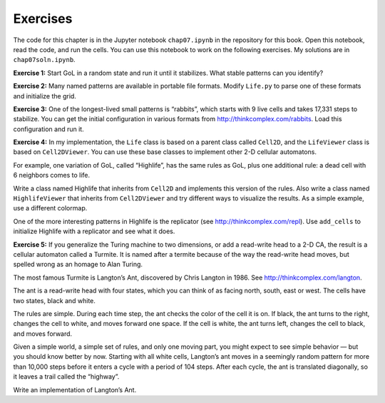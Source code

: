 Exercises
---------

The code for this chapter is in the Jupyter notebook ``chap07.ipynb`` in the repository for this book. Open this notebook, read the code, and run the cells. You can use this notebook to work on the following exercises. My solutions are in ``chap07soln.ipynb``.

**Exercise 1:** Start GoL in a random state and run it until it stabilizes. What stable patterns can you identify?

**Exercise 2:** Many named patterns are available in portable file formats. Modify ``Life.py`` to parse one of these formats and initialize the grid.

**Exercise 3:** One of the longest-lived small patterns is “rabbits”, which starts with 9 live cells and takes 17,331 steps to stabilize. You can get the initial configuration in various formats from http://thinkcomplex.com/rabbits. Load this configuration and run it.

**Exercise 4:** In my implementation, the ``Life`` class is based on a parent class called ``Cell2D``, and the ``LifeViewer`` class is based on ``Cell2DViewer``. You can use these base classes to implement other 2-D cellular automatons.

For example, one variation of GoL, called “Highlife”, has the same rules as GoL, plus one additional rule: a dead cell with 6 neighbors comes to life.

Write a class named Highlife that inherits from ``Cell2D`` and implements this version of the rules. Also write a class named ``HighlifeViewer`` that inherits from ``Cell2DViewer`` and try different ways to visualize the results. As a simple example, use a different colormap.

One of the more interesting patterns in Highlife is the replicator (see http://thinkcomplex.com/repl). Use ``add_cells`` to initialize Highlife with a replicator and see what it does.

**Exercise 5:** If you generalize the Turing machine to two dimensions, or add a read-write head to a 2-D CA, the result is a cellular automaton called a Turmite. It is named after a termite because of the way the read-write head moves, but spelled wrong as an homage to Alan Turing.

The most famous Turmite is Langton’s Ant, discovered by Chris Langton in 1986. See http://thinkcomplex.com/langton.

The ant is a read-write head with four states, which you can think of as facing north, south, east or west. The cells have two states, black and white.

The rules are simple. During each time step, the ant checks the color of the cell it is on. If black, the ant turns to the right, changes the cell to white, and moves forward one space. If the cell is white, the ant turns left, changes the cell to black, and moves forward.

Given a simple world, a simple set of rules, and only one moving part, you might expect to see simple behavior — but you should know better by now. Starting with all white cells, Langton’s ant moves in a seemingly random pattern for more than 10,000 steps before it enters a cycle with a period of 104 steps. After each cycle, the ant is translated diagonally, so it leaves a trail called the “highway”.

Write an implementation of Langton’s Ant.
